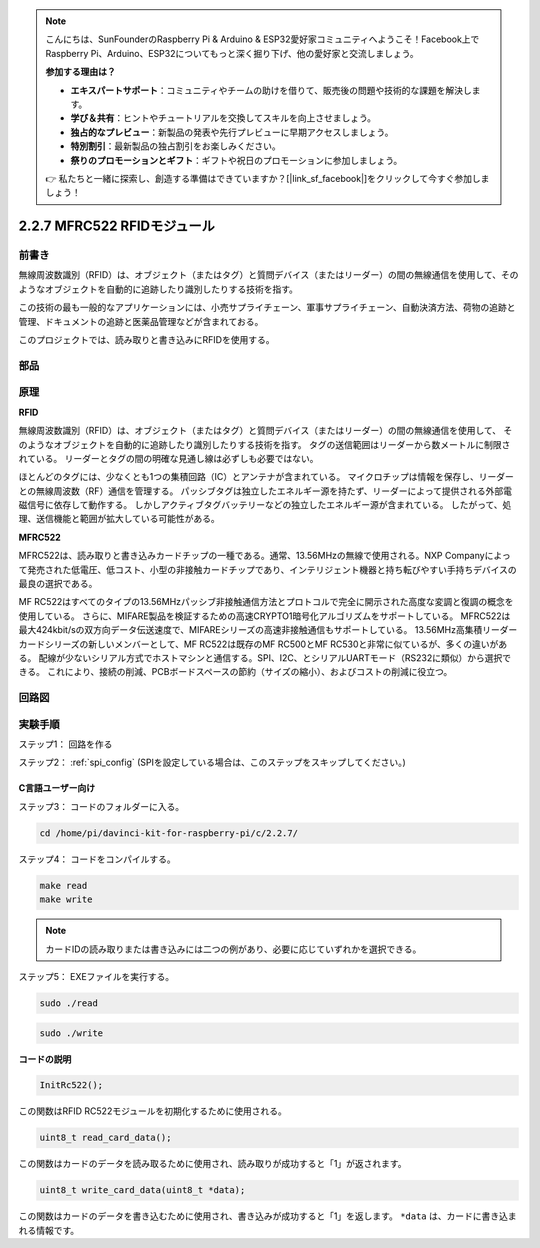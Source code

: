 .. note::

    こんにちは、SunFounderのRaspberry Pi & Arduino & ESP32愛好家コミュニティへようこそ！Facebook上でRaspberry Pi、Arduino、ESP32についてもっと深く掘り下げ、他の愛好家と交流しましょう。

    **参加する理由は？**

    - **エキスパートサポート**：コミュニティやチームの助けを借りて、販売後の問題や技術的な課題を解決します。
    - **学び＆共有**：ヒントやチュートリアルを交換してスキルを向上させましょう。
    - **独占的なプレビュー**：新製品の発表や先行プレビューに早期アクセスしましょう。
    - **特別割引**：最新製品の独占割引をお楽しみください。
    - **祭りのプロモーションとギフト**：ギフトや祝日のプロモーションに参加しましょう。

    👉 私たちと一緒に探索し、創造する準備はできていますか？[|link_sf_facebook|]をクリックして今すぐ参加しましょう！

2.2.7 MFRC522 RFIDモジュール
=============================

前書き
---------------

無線周波数識別（RFID）は、オブジェクト（またはタグ）と質問デバイス（またはリーダー）の間の無線通信を使用して、そのようなオブジェクトを自動的に追跡したり識別したりする技術を指す。

この技術の最も一般的なアプリケーションには、小売サプライチェーン、軍事サプライチェーン、自動決済方法、荷物の追跡と管理、ドキュメントの追跡と医薬品管理などが含まれておる。

このプロジェクトでは、読み取りと書き込みにRFIDを使用する。

部品
----------

.. image:: ../img/list_2.2.7.png


原理
---------

**RFID**

無線周波数識別（RFID）は、オブジェクト（またはタグ）と質問デバイス（またはリーダー）の間の無線通信を使用して、
そのようなオブジェクトを自動的に追跡したり識別したりする技術を指す。
タグの送信範囲はリーダーから数メートルに制限されている。
リーダーとタグの間の明確な見通し線は必ずしも必要ではない。

ほとんどのタグには、少なくとも1つの集積回路（IC）とアンテナが含まれている。
マイクロチップは情報を保存し、リーダーとの無線周波数（RF）通信を管理する。
パッシブタグは独立したエネルギー源を持たず、リーダーによって提供される外部電磁信号に依存して動作する。
しかしアクティブタグバッテリーなどの独立したエネルギー源が含まれている。
したがって、処理、送信機能と範囲が拡大している可能性がある。

.. image:: ../img/image230.png


**MFRC522**

MFRC522は、読み取りと書き込みカードチップの一種である。通常、13.56MHzの無線で使用される。NXP Companyによって発売された低電圧、低コスト、小型の非接触カードチップであり、インテリジェント機器と持ち転びやすい手持ちデバイスの最良の選択である。

MF RC522はすべてのタイプの13.56MHzパッシブ非接触通信方法とプロトコルで完全に開示された高度な変調と復調の概念を使用している。
さらに、MIFARE製品を検証するための高速CRYPTO1暗号化アルゴリズムをサポートしている。
MFRC522は最大424kbit/sの双方向データ伝送速度で、MIFAREシリーズの高速非接触通信もサポートしている。
13.56MHz高集積リーダーカードシリーズの新しいメンバーとして、MF RC522は既存のMF RC500とMF RC530と非常に似ているが、多くの違いがある。
配線が少ないシリアル方式でホストマシンと通信する。SPI、I2C、とシリアルUARTモード（RS232に類似）から選択できる。
これにより、接続の削減、PCBボードスペースの節約（サイズの縮小）、およびコストの削減に役立つ。

回路図
-----------------

.. image:: ../img/image331.png


実験手順
-----------------------

ステップ1： 回路を作る

.. image:: ../img/image232.png
    :width: 800



ステップ2： :ref:`spi_config` (SPIを設定している場合は、このステップをスキップしてください。)

C言語ユーザー向け
^^^^^^^^^^^^^^^^^^^^

ステップ3： コードのフォルダーに入る。

.. raw:: html

   <run></run>

.. code-block:: 

    cd /home/pi/davinci-kit-for-raspberry-pi/c/2.2.7/

ステップ4： コードをコンパイルする。

.. raw:: html

   <run></run>

.. code-block:: 

    make read
    make write

.. note::
    カードIDの読み取りまたは書き込みには二つの例があり、必要に応じていずれかを選択できる。

ステップ5： EXEファイルを実行する。

.. raw:: html

   <run></run>

.. code-block:: 

    sudo ./read

.. raw:: html

   <run></run>
   
.. code-block:: 

    sudo ./write

**コードの説明**

.. code-block:: c

    InitRc522();

この関数はRFID RC522モジュールを初期化するために使用される。

.. code-block:: c

    uint8_t read_card_data();

この関数はカードのデータを読み取るために使用され、読み取りが成功すると「1」が返されます。

.. code-block:: c

    uint8_t write_card_data(uint8_t *data);

この関数はカードのデータを書き込むために使用され、書き込みが成功すると「1」を返します。 ``*data`` は、カードに書き込まれる情報です。

